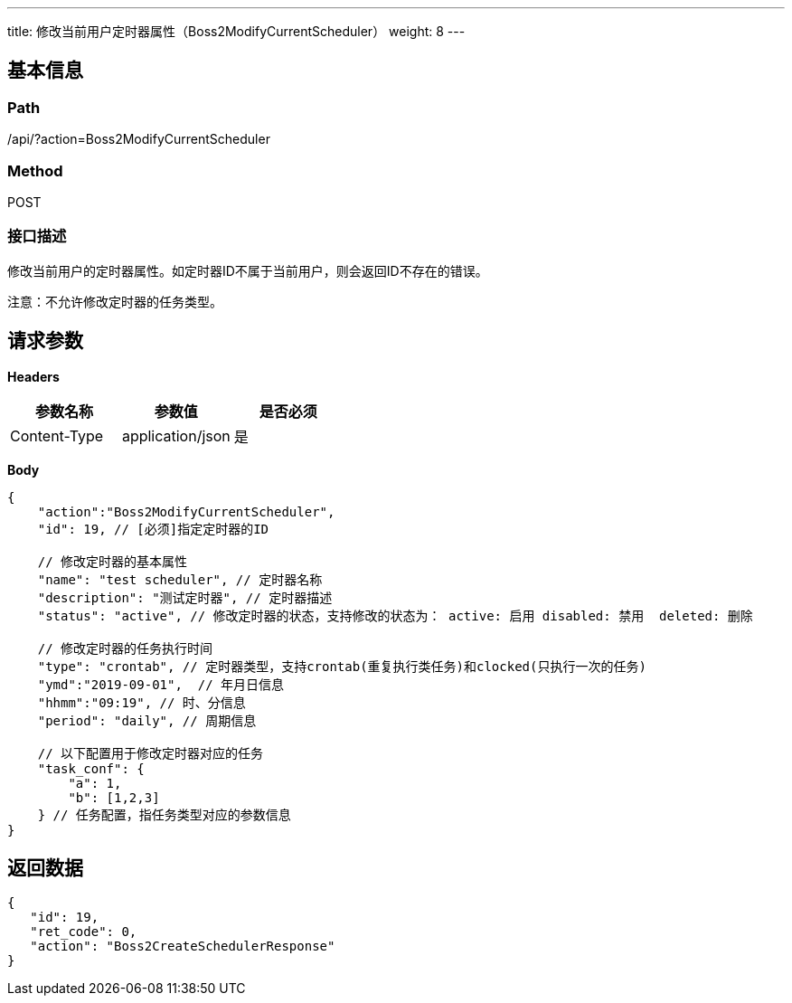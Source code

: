 ---
title: 修改当前用户定时器属性（Boss2ModifyCurrentScheduler）
weight: 8
---

== 基本信息

=== Path
/api/?action=Boss2ModifyCurrentScheduler

=== Method
POST

=== 接口描述
修改当前用户的定时器属性。如定时器ID不属于当前用户，则会返回ID不存在的错误。

注意：不允许修改定时器的任务类型。


== 请求参数

*Headers*

[cols="3*", options="header"]

|===
| 参数名称 | 参数值 | 是否必须

| Content-Type
| application/json
| 是
|===

*Body*

[,javascript]
----
{
    "action":"Boss2ModifyCurrentScheduler",
    "id": 19, // [必须]指定定时器的ID
    
    // 修改定时器的基本属性
    "name": "test scheduler", // 定时器名称
    "description": "测试定时器", // 定时器描述
    "status": "active", // 修改定时器的状态，支持修改的状态为： active: 启用 disabled: 禁用  deleted: 删除
    
    // 修改定时器的任务执行时间
    "type": "crontab", // 定时器类型，支持crontab(重复执行类任务)和clocked(只执行一次的任务)
    "ymd":"2019-09-01",  // 年月日信息
    "hhmm":"09:19", // 时、分信息
    "period": "daily", // 周期信息
    
    // 以下配置用于修改定时器对应的任务
    "task_conf": {
        "a": 1,
        "b": [1,2,3]
    } // 任务配置，指任务类型对应的参数信息
}
----

== 返回数据

[,javascript]
----
{
   "id": 19,
   "ret_code": 0,
   "action": "Boss2CreateSchedulerResponse"
}
----
